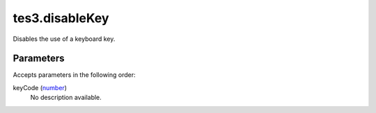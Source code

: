 tes3.disableKey
====================================================================================================

Disables the use of a keyboard key.

Parameters
----------------------------------------------------------------------------------------------------

Accepts parameters in the following order:

keyCode (`number`_)
    No description available.

.. _`number`: ../../../lua/type/number.html
